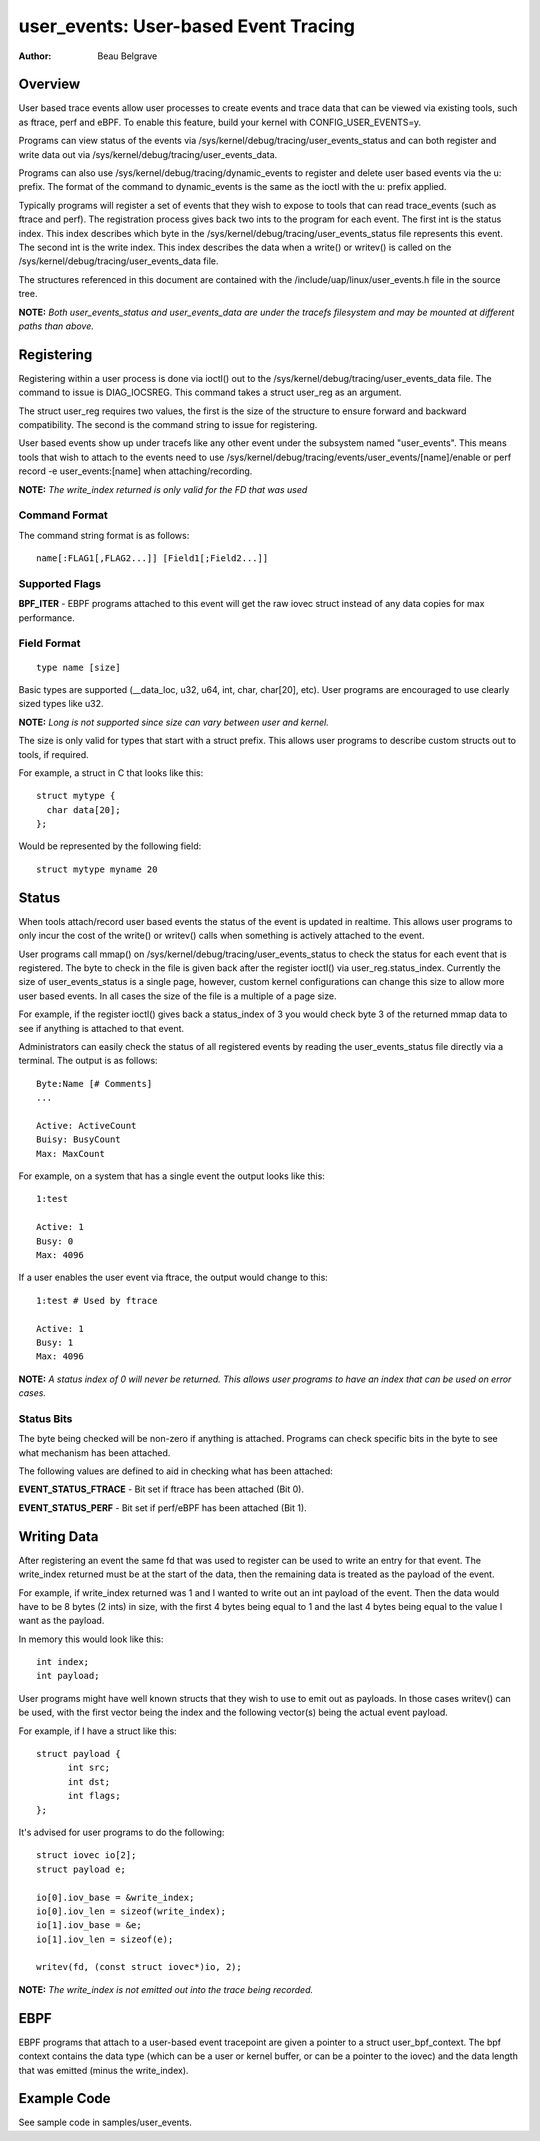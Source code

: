 =========================================
user_events: User-based Event Tracing
=========================================

:Author: Beau Belgrave

Overview
--------
User based trace events allow user processes to create events and trace data
that can be viewed via existing tools, such as ftrace, perf and eBPF.
To enable this feature, build your kernel with CONFIG_USER_EVENTS=y.

Programs can view status of the events via
/sys/kernel/debug/tracing/user_events_status and can both register and write
data out via /sys/kernel/debug/tracing/user_events_data.

Programs can also use /sys/kernel/debug/tracing/dynamic_events to register and
delete user based events via the u: prefix. The format of the command to
dynamic_events is the same as the ioctl with the u: prefix applied.

Typically programs will register a set of events that they wish to expose to
tools that can read trace_events (such as ftrace and perf). The registration
process gives back two ints to the program for each event. The first int is the
status index. This index describes which byte in the
/sys/kernel/debug/tracing/user_events_status file represents this event. The
second int is the write index. This index describes the data when a write() or
writev() is called on the /sys/kernel/debug/tracing/user_events_data file.

The structures referenced in this document are contained with the
/include/uap/linux/user_events.h file in the source tree.

**NOTE:** *Both user_events_status and user_events_data are under the tracefs
filesystem and may be mounted at different paths than above.*

Registering
-----------
Registering within a user process is done via ioctl() out to the
/sys/kernel/debug/tracing/user_events_data file. The command to issue is
DIAG_IOCSREG. This command takes a struct user_reg as an argument.

The struct user_reg requires two values, the first is the size of the structure
to ensure forward and backward compatibility. The second is the command string
to issue for registering.

User based events show up under tracefs like any other event under the
subsystem named "user_events". This means tools that wish to attach to the
events need to use /sys/kernel/debug/tracing/events/user_events/[name]/enable
or perf record -e user_events:[name] when attaching/recording.

**NOTE:** *The write_index returned is only valid for the FD that was used*

Command Format
^^^^^^^^^^^^^^
The command string format is as follows::

  name[:FLAG1[,FLAG2...]] [Field1[;Field2...]]

Supported Flags
^^^^^^^^^^^^^^^
**BPF_ITER** - EBPF programs attached to this event will get the raw iovec
struct instead of any data copies for max performance.

Field Format
^^^^^^^^^^^^
::

  type name [size]

Basic types are supported (__data_loc, u32, u64, int, char, char[20], etc).
User programs are encouraged to use clearly sized types like u32.

**NOTE:** *Long is not supported since size can vary between user and kernel.*

The size is only valid for types that start with a struct prefix.
This allows user programs to describe custom structs out to tools, if required.

For example, a struct in C that looks like this::

  struct mytype {
    char data[20];
  };

Would be represented by the following field::

  struct mytype myname 20

Status
------
When tools attach/record user based events the status of the event is updated
in realtime. This allows user programs to only incur the cost of the write() or
writev() calls when something is actively attached to the event.

User programs call mmap() on /sys/kernel/debug/tracing/user_events_status to
check the status for each event that is registered. The byte to check in the
file is given back after the register ioctl() via user_reg.status_index.
Currently the size of user_events_status is a single page, however, custom
kernel configurations can change this size to allow more user based events. In
all cases the size of the file is a multiple of a page size.

For example, if the register ioctl() gives back a status_index of 3 you would
check byte 3 of the returned mmap data to see if anything is attached to that
event.

Administrators can easily check the status of all registered events by reading
the user_events_status file directly via a terminal. The output is as follows::

  Byte:Name [# Comments]
  ...

  Active: ActiveCount
  Buisy: BusyCount
  Max: MaxCount

For example, on a system that has a single event the output looks like this::

  1:test

  Active: 1
  Busy: 0
  Max: 4096

If a user enables the user event via ftrace, the output would change to this::

  1:test # Used by ftrace

  Active: 1
  Busy: 1
  Max: 4096

**NOTE:** *A status index of 0 will never be returned. This allows user
programs to have an index that can be used on error cases.*

Status Bits
^^^^^^^^^^^
The byte being checked will be non-zero if anything is attached. Programs can
check specific bits in the byte to see what mechanism has been attached.

The following values are defined to aid in checking what has been attached:

**EVENT_STATUS_FTRACE** - Bit set if ftrace has been attached (Bit 0).

**EVENT_STATUS_PERF** - Bit set if perf/eBPF has been attached (Bit 1).

Writing Data
------------
After registering an event the same fd that was used to register can be used
to write an entry for that event. The write_index returned must be at the start
of the data, then the remaining data is treated as the payload of the event.

For example, if write_index returned was 1 and I wanted to write out an int
payload of the event. Then the data would have to be 8 bytes (2 ints) in size,
with the first 4 bytes being equal to 1 and the last 4 bytes being equal to the
value I want as the payload.

In memory this would look like this::

  int index;
  int payload;

User programs might have well known structs that they wish to use to emit out
as payloads. In those cases writev() can be used, with the first vector being
the index and the following vector(s) being the actual event payload.

For example, if I have a struct like this::

  struct payload {
        int src;
        int dst;
        int flags;
  };

It's advised for user programs to do the following::

  struct iovec io[2];
  struct payload e;

  io[0].iov_base = &write_index;
  io[0].iov_len = sizeof(write_index);
  io[1].iov_base = &e;
  io[1].iov_len = sizeof(e);

  writev(fd, (const struct iovec*)io, 2);

**NOTE:** *The write_index is not emitted out into the trace being recorded.*

EBPF
----
EBPF programs that attach to a user-based event tracepoint are given a pointer
to a struct user_bpf_context. The bpf context contains the data type (which can
be a user or kernel buffer, or can be a pointer to the iovec) and the data
length that was emitted (minus the write_index).

Example Code
------------
See sample code in samples/user_events.
